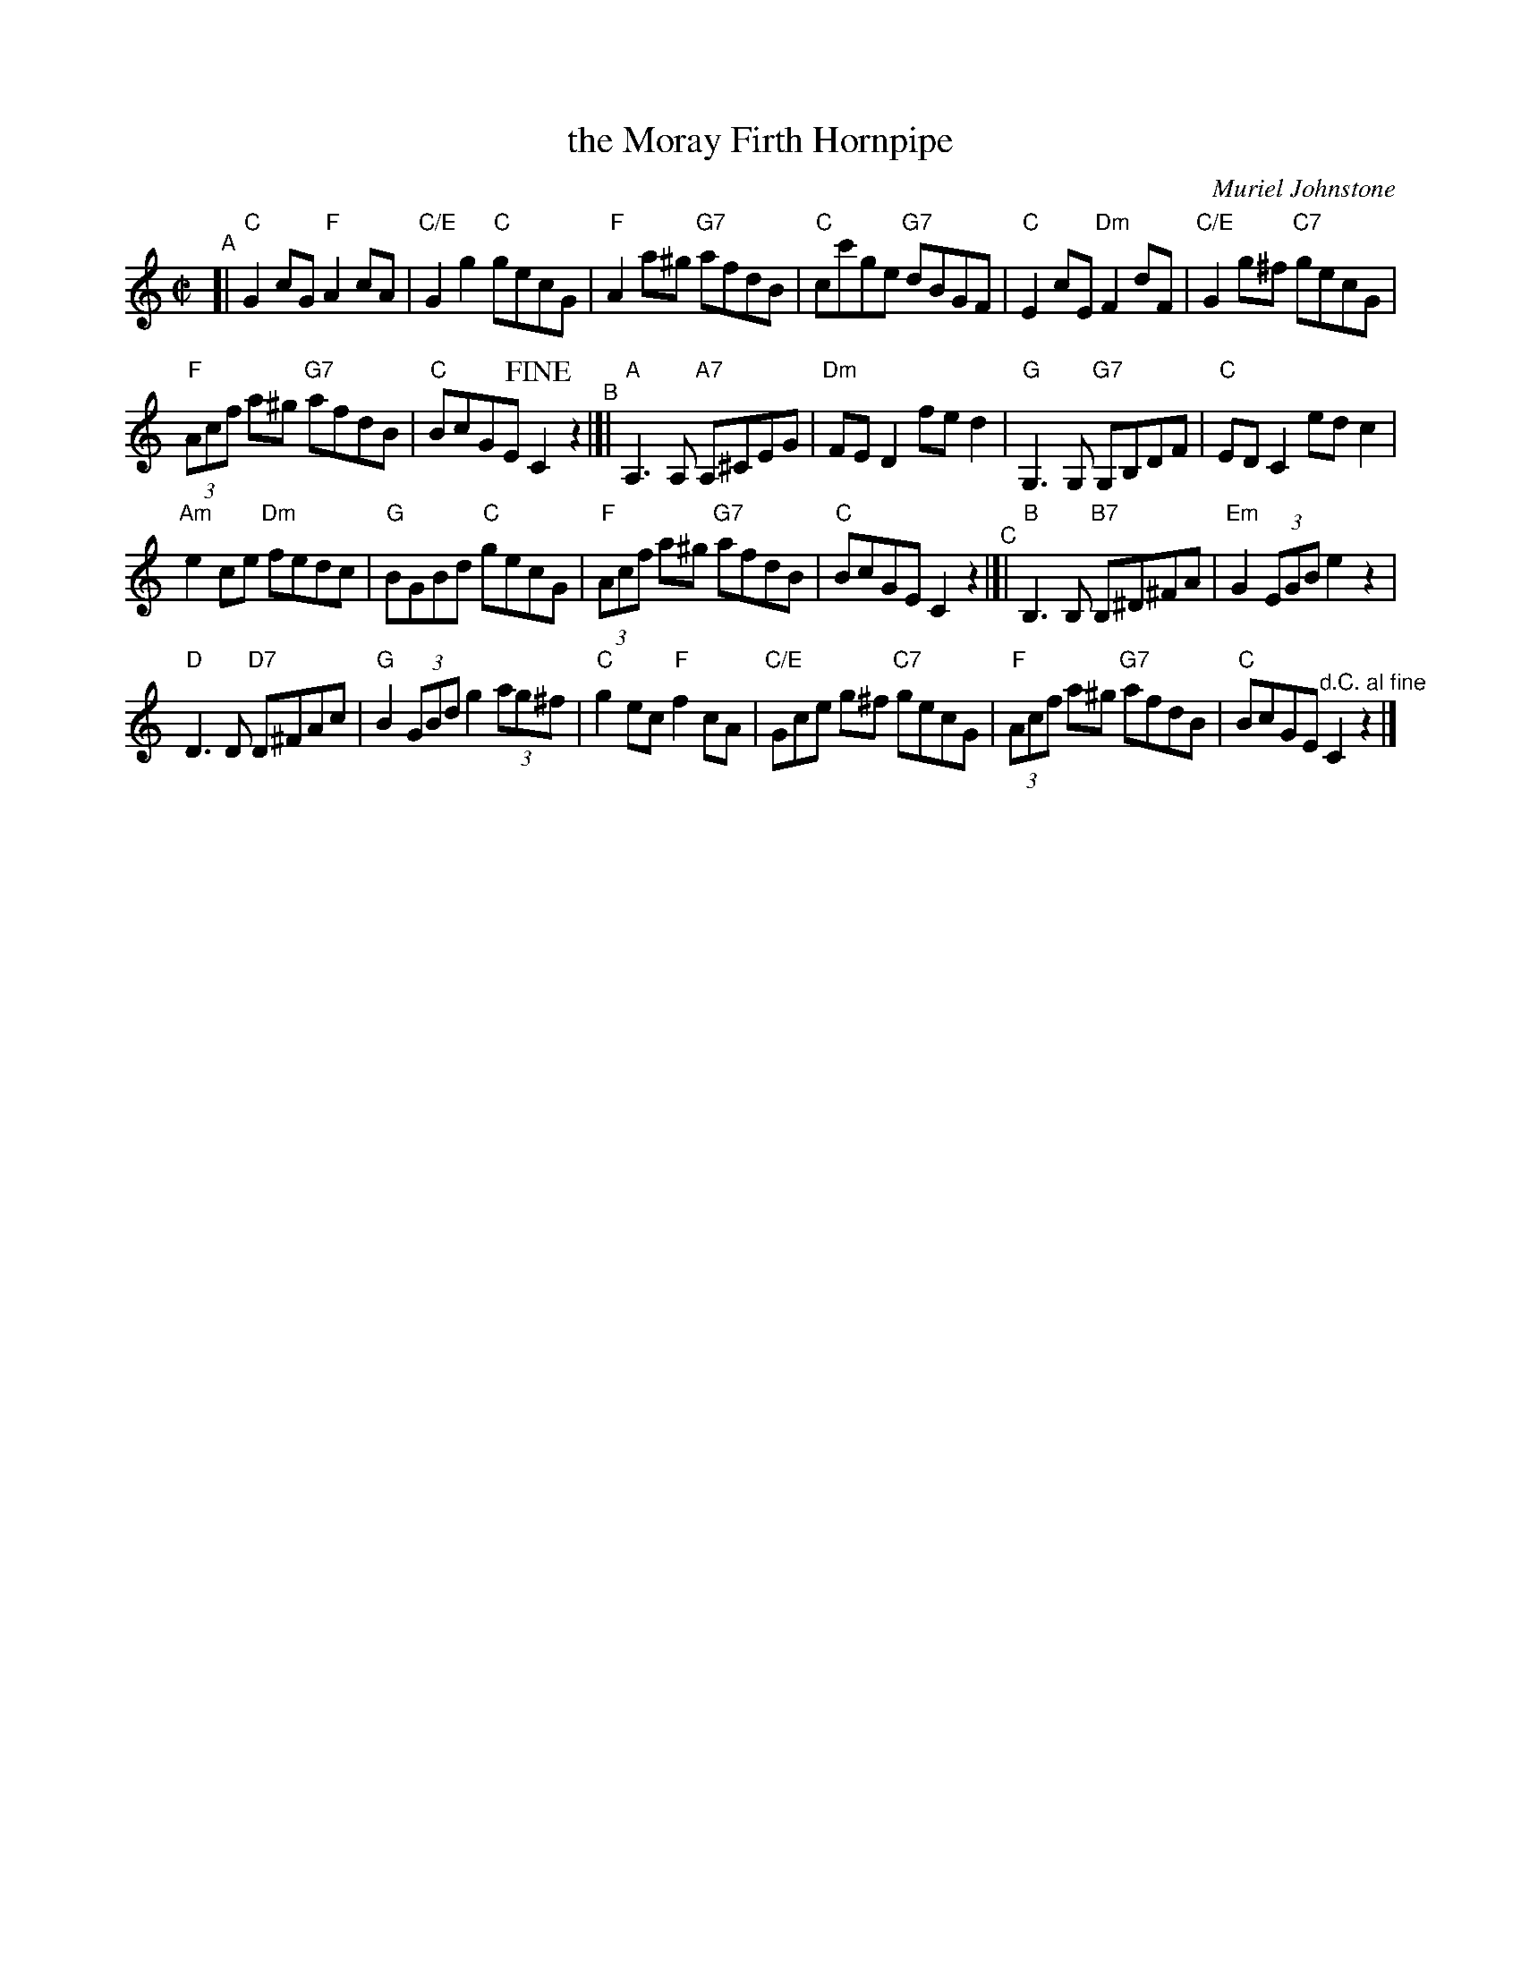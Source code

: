 X: 1
T: the Moray Firth Hornpipe
C: Muriel Johnstone
R: hornpipe
B: Aye Afloat - Portknockie Collection #7
N: Tune for Scottish Country Dance of the same name
Z: 2020 John Chambers <jc:trillian.mit.edu>
M: C|
L: 1/8
%P: Play ABCA
K: C
"^A"[|\
"C"G2cG "F"A2cA | "C/E"G2g2 "C"gecG |\
"F"A2a^g "G7"afdB | "C"cc'ge "G7"dBGF |\
"C"E2cE "Dm"F2dF | "C/E"G2g^f "C7"gecG |
"F"(3Acf a^g "G7"afdB | "C"BcGE !fine!C2z2 \
"^B"|]|\
"A"A,3A, "A7"A,^CEG | "Dm"FED2 fed2 |\
"G"G,3G, "G7"G,B,DF | "C"EDC2 edc2 |
"Am"e2ce "Dm"fedc | "G"BGBd "C"gecG |\
"F"(3Acf a^g "G7"afdB | "C"BcGE C2z2\
"^C"|[|\
"B"B,3B, "B7"B,^D^FA | "Em"G2(3EGB e2z2 |
"D"D3D "D7"D^FAc | "G"B2(3GBd g2(3ag^f |\
"C"g2ec "F"f2cA | "C/E"Gce g^f "C7"gecG |\
"F"(3Acf a^g "G7"afdB | "C"BcGE "^d.C. al fine"C2z2 |]

